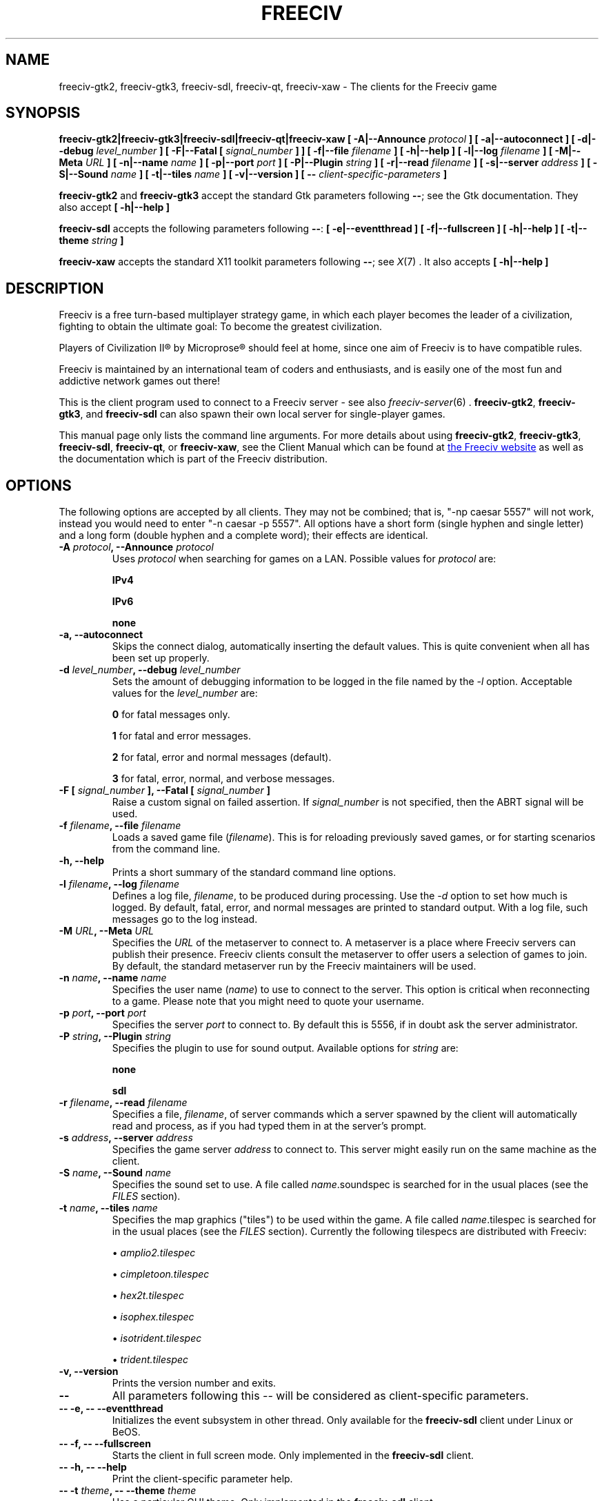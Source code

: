 .\" Freeciv - Copyright (C) 1996 - A Kjeldberg, L Gregersen, P Unold
.\"   This program is free software; you can redistribute it and/or modify
.\"   it under the terms of the GNU General Public License as published by
.\"   the Free Software Foundation; either version 2, or (at your option)
.\"   any later version.
.\"
.\"   This program is distributed in the hope that it will be useful,
.\"   but WITHOUT ANY WARRANTY; without even the implied warranty of
.\"   MERCHANTABILITY or FITNESS FOR A PARTICULAR PURPOSE.  See the
.\"   GNU General Public License for more details.
.\"
.TH FREECIV 6 "December 10th 2011"
.SH NAME
freeciv-gtk2, freeciv-gtk3, freeciv-sdl, freeciv-qt, freeciv-xaw \
\- The clients for the Freeciv game
.SH SYNOPSIS
.B freeciv-gtk2|freeciv-gtk3|freeciv-sdl|freeciv-qt|freeciv-xaw \
[ \-A|\-\-Announce \fIprotocol\fP ] \
[ \-a|\-\-autoconnect ] \
[ \-d|\-\-debug \fIlevel_number\fP ] \
[ \-F|\-\-Fatal [ \fIsignal_number\fP ] ] \
[ \-f|\-\-file \fIfilename\fP ] \
[ \-h|\-\-help ] \
[ \-l|\-\-log \fIfilename\fP ] \
[ \-M|\-\-Meta \fIURL\fP ] \
[ \-n|\-\-name \fIname\fP ] \
[ \-p|\-\-port \fIport\fP ] \
[ \-P|\-\-Plugin \fIstring\fP ] \
[ \-r|\-\-read \fIfilename\fP ] \
[ \-s|\-\-server \fIaddress\fP ] \
[ \-S|\-\-Sound \fIname\fP ] \
[ \-t|\-\-tiles \fIname\fP ] \
[ \-v|\-\-version ] \
[ \-\- \fIclient-specific-parameters\fP ]

.B freeciv-gtk2
and
.B freeciv-gtk3
accept the standard Gtk parameters following \fB\-\-\fP; see the Gtk
documentation. They also accept
.B [ \-h|\-\-help ]

.B freeciv-sdl
accepts the following parameters following \fB\-\-\fP:
.B [ \-e|\-\-eventthread ] \
[ \-f|\-\-fullscreen ] \
[ \-h|\-\-help ] \
[ \-t|\-\-theme \fIstring\fP ]

.B freeciv-xaw
accepts the standard X11 toolkit parameters following \fB\-\-\fP; see
.IR X (7)
\&. It also accepts
.B [ \-h|\-\-help ]

.SH DESCRIPTION
Freeciv is a free turn-based multiplayer strategy game, in which each player
becomes the leader of a civilization, fighting to obtain the ultimate goal:
To become the greatest civilization.

Players of Civilization II\*R by Microprose\*R should feel at home, since one
aim of Freeciv is to have compatible rules.

Freeciv is maintained by an international team of coders and enthusiasts, and is
easily one of the most fun and addictive network games out there!

This is the client program used to connect to a Freeciv server - see also
.IR freeciv-server (6)
\&. \fBfreeciv-gtk2\fP, \fBfreeciv-gtk3\fP, and \fBfreeciv-sdl\fP can also
spawn their own local server for single-player games.

This manual page only lists the command line arguments. For more details
about using \fBfreeciv-gtk2\fP, \fBfreeciv-gtk3\fP, \fBfreeciv-sdl\fP,
\fBfreeciv-qt\fP, or \fBfreeciv-xaw\fP, see the Client Manual which
can be found at
.UR http://www.freeciv.org/
the Freeciv website
.UE
as well as the documentation which is part of the Freeciv distribution.
.SH OPTIONS
The following options are accepted by all clients. They may not
be combined; that is, "\-np caesar 5557" will not work, instead you
would need to enter "\-n caesar \-p 5557". All options have a short
form (single hyphen and single letter) and a long form (double hyphen
and a complete word); their effects are identical.
.TP
.BI "\-A \fIprotocol\fP, \-\-Announce \fIprotocol\fP"
Uses \fIprotocol\fP when searching for games on a LAN.
Possible values for \fIprotocol\fP are:

\fBIPv4\fP

\fBIPv6\fP

\fBnone\fP
.TP
.BI "\-a, \-\-autoconnect"
Skips the connect dialog, automatically inserting the default values. This is
quite convenient when all has been set up properly.
.TP
.BI "\-d \fIlevel_number\fP, \-\-debug \fIlevel_number\fP"
Sets the amount of debugging information to be logged in the file named by the
.I \-l
option. Acceptable values for the \fIlevel_number\fP are:

\fB0\fP    for fatal messages only.

\fB1\fP    for fatal and error messages.

\fB2\fP    for fatal, error and normal messages (default).

\fB3\fP    for fatal, error, normal, and verbose messages.

.TP
.BI "\-F [ \fIsignal_number\fP ], \-\-Fatal [ \fIsignal_number\fP ]"
Raise a custom signal on failed assertion.  If \fIsignal_number\fP is not
specified, then the ABRT signal will be used.
.TP
.BI "\-f \fIfilename\fP, \-\-file \fIfilename\fP"
Loads a saved game file (\fIfilename\fP). This is for reloading previously
saved games, or for starting scenarios from the command line.
.TP
.BI "\-h, \-\-help"
Prints a short summary of the standard command line options.
.TP
.BI "\-l \fIfilename\fP, \-\-log \fIfilename\fP"
Defines a log file, \fIfilename\fP, to be produced during processing. Use the
.I \-d
option to set how much is logged.  By default, fatal, error, and normal
messages are printed to standard output.  With a log file, such messages go
to the log instead.
.TP
.BI "\-M \fIURL\fP, \-\-Meta \fIURL\fP"
Specifies the \fIURL\fP of the metaserver to connect to. A metaserver is a
place where Freeciv servers can publish their presence. Freeciv clients consult
the metaserver to offer users a selection of games to join. By default, the 
standard metaserver run by the Freeciv maintainers will be used. 
.TP
.BI "\-n \fIname\fP, \-\-name \fIname\fP"
Specifies the user name (\fIname\fP) to use to connect to the server. This
option is critical when reconnecting to a game. Please note that you might
need to quote your username.
.TP
.BI "\-p \fIport\fP, \-\-port \fIport\fP"
Specifies the server \fIport\fP to connect to. By default this is 5556, if in 
doubt ask the server administrator.
.TP
.BI "\-P \fIstring\fP, \-\-Plugin \fIstring\fP"
Specifies the plugin to use for sound output.  Available options  for 
\fIstring\fP are:

\fBnone\fP

\fBsdl\fP

.TP
.BI "\-r \fIfilename\fP, \-\-read \fIfilename\fP"
Specifies a file, \fIfilename\fP, of server commands which a server spawned
by the client will automatically read and process, as if you had typed them in
at the server's prompt.
.TP
.BI "\-s \fIaddress\fP, \-\-server \fIaddress\fP"
Specifies the game server \fIaddress\fP to connect to. This server might easily
run on the same machine as the client.
.TP
.BI "\-S \fIname\fP, \-\-Sound \fIname\fP"
Specifies the sound set to use. A file called \fIname\fP.soundspec is searched
for in the usual places (see the \fIFILES\fP section).
.TP
.BI "\-t \fIname\fP, \-\-tiles \fIname\fP"
Specifies the map graphics ("tiles") to be used within the game. A file called
\fIname\fP.tilespec is searched for in the usual places (see the \fIFILES\fP
section). Currently the following tilespecs are distributed with Freeciv:

\(bu
.I amplio2.tilespec

\(bu
.I cimpletoon.tilespec

\(bu
.I hex2t.tilespec

\(bu
.I isophex.tilespec

\(bu
.I isotrident.tilespec

\(bu
.I trident.tilespec
.TP
.BI "\-v, \-\-version"
Prints the version number and exits.
.TP
.BI "\-\-"
All parameters following this \fI\-\-\fP will be considered as client-specific
parameters.
.TP
.BI "\-\- \-e, \-\- \-\-eventthread"
Initializes the event subsystem in other thread.  Only available for the
\fBfreeciv-sdl\fP client under Linux or BeOS.
.TP
.BI "\-\- \-f, \-\- \-\-fullscreen"
Starts the client in full screen mode.  Only implemented in the
\fBfreeciv-sdl\fP client.
.TP
.BI "\-\- \-h, \-\- \-\-help"
Print the client-specific parameter help.
.TP
.BI "\-\- \-t \fItheme\fP, \-\- \-\-theme \fItheme\fP"
Use a particular GUI theme.  Only implemented in the \fBfreeciv-sdl\fP client.
.SH "EXAMPLES"
.TP
.B "freeciv-gtk2 \-\-name ""King Richard"" \-\-server io.daimi.aau.dk"
Starts the GTK2 client using the name \fIKing Richard\fP and connecting
to the server at \fIio.daimi.aau.dk\fP.
.TP
.B freeciv-sdl \-a \-t trident
Starts the SDL client with the \fItrident\fP tiles and autoconnects to
\fIlocalhost\fP.
.SH FILES
.TP
.BI ~/.freeciv-client-rc-\fI[version-number]\fP
This is where your local settings will be stored.
.TP
.BI tilespecs
These are searched for in the data path; see \fIENVIRONMENT\fP.
.TP
.BI soundspecs
These are searched for in the data path; see \fIENVIRONMENT\fP.
.PP
The
.IR freeciv-modpack (6)
utility can be used to locate and download additional content such as
tilesets and soundsets and (for client-spawned servers only) scenarios
and rulesets; it saves files under ~/.freeciv .
.SH ENVIRONMENT
The Freeciv client accepts these environment variables:
.TP
.BI FREECIV_CAPS
A string containing a list of "capabilities" provided by the server. The
compiled-in default should be correct for most purposes, but if you are familiar
with the capability facility in the source you may use it to enforce some
constraints between clients and server.
.TP
.BI FREECIV_COMPRESSION_LEVEL
Sets the compression level for network traffic.
.TP
.BI FREECIV_DATA_ENCODING
Sets the character encoding used for data files, savegames, and network
strings). This should not normally be changed from the default of UTF-8,
since that is the format of the supplied rulesets and the standard
network protocol.
.TP
.BI FREECIV_INTERNAL_ENCODING
Sets the character encoding used internally by the \fBfreeciv\fP client.
This generally needs to match the GUI toolkit, so its default depends
on the specific client; most clients default to UTF-8.
.TP
.BI FREECIV_LOCAL_ENCODING
Sets the local character encoding (used for the command line and terminal
output). The default is inferred from other aspects of the environment.
.TP 
.BI FREECIV_MULTICAST_GROUP
Sets the multicast group (for the LAN tab).
.TP
.BI FREECIV_DATA_PATH
A colon separated list of directories pointing to the
.B freeciv
data directories. By default Freeciv looks in the following directories,
in order, for any data files: the current directory; the "data" subdirectory
of the current directory; the subdirectory ".freeciv/2.5" in the user's
home directory; and the directory where the files are placed by running
"make install".  If not set,
.BI FREECIV_PATH
is checked before these defaults are used.
.TP
.BI FREECIV_SAVE_PATH
A colon separated list of directories pointing to the
.B freeciv
save directories. By default Freeciv looks in the following directories,
in order, for save files: the current directory; and the subdirectory
".freeciv/saves" in the user's home directory.  If not set, \fBFREECIV_PATH\fP
is checked before these defaults are used; in this case Freeciv also
looks in "saves" potential subdirectories.

(This does not affect where the server spawned by the client creates save
game files; these are always created in ".freeciv/saves" in the user's
home directory.)
.TP
.BI FREECIV_SCENARIO_PATH
A colon separated list of directories pointing to the
.B freeciv
scenario directories. By default Freeciv looks in the following directories,
in order, for scenario files: the current directory; the "data/scenarios"
subdirectory of the current directory; the subdirectories
".freeciv/2.5/scenarios" and then ".freeciv/scenarios"
in the user's home directory; and the directory where the files are placed
by running "make install".  If not set, \fBFREECIV_PATH\fP
is checked before these defaults are used; in this case Freeciv also
looks in "scenario" and "scenarios" potential subdirectories.

(This does not affect where the server spawned by the client creates scenario
files; these are always created in ".freeciv/scenarios" in the user's
home directory.)
.TP
.BI FREECIV_PATH
A colon separated list of directories to look for various files.
This variable has no effect if \fBFREECIV_DATA_PATH\fP,
\fBFREECIV_SAVE_PATH\fP and \fBFREECIV_SCENARIO_PATH\fP are defined
together; those variables are the recommended way to override paths, with
\fBFREECIV_PATH\fP provided for backward compatibility with older versions
of Freeciv. The precise search path depends on the type of file being
searched for.
.TP
.BI HOME
Specifies the user's home directory.
.TP
.BI http_proxy
Set this variable accordingly when using a proxy.
.TP
\fBLANG\fP  or  \fBLANGUAGE\fP
Sets the language and locale on some platforms.
.TP
\fBLC_ALL\fP  or  \fBLC_CTYPE\fP
Similar to LANG (see documentation for your system).
.TP
.BI USER
Specifies the username of the current user.
.SH BUGS
Please report bugs to
.UR http://gna.org/projects/freeciv/
the Freeciv bug tracker
.UE
\&.

.SH "MORE INFO"
See the
.UR http://www.freeciv.org/
Freeciv homepage
.UE
\&.

Updates and new info is first posted there.
.SH AUTHORS
The Freeciv Team <freeciv-dev AT gna.org>.

This manpage was originally put together by Florian Ernst 
<florian_ernst AT gmx.net> using the Client Manual and the comments in the 
sourcecode. It was updated by Ben Bettin <bwbettin AT gmail.com> to add new
features, integrate information from the website's online documentation, and 
for slight formatting adjustments. Feel free to use it as you wish.

.SH "SEE ALSO"
.IR freeciv-server (6)
.IR freeciv-modpack (6)
and the Client Manual at the Freeciv homepage.
